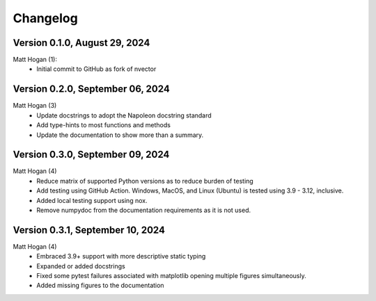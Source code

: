 =========
Changelog
=========

Version 0.1.0, August 29, 2024
================================
Matt Hogan (1):
    * Initial commit to GitHub as fork of nvector


Version 0.2.0, September 06, 2024
=================================
Matt Hogan (3)
    * Update docstrings to adopt the Napoleon docstring standard
    * Add type-hints to most functions and methods
    * Update the documentation to show more than a summary.


Version 0.3.0, September 09, 2024
=================================
Matt Hogan (4)
    * Reduce matrix of supported Python versions as to reduce burden of testing
    * Add testing using GitHub Action. Windows, MacOS, and Linux (Ubuntu) is tested using 3.9 - 3.12, inclusive.
    * Added local testing support using nox.
    * Remove numpydoc from the documentation requirements as it is not used.

Version 0.3.1, September 10, 2024
=================================
Matt Hogan (4)
    * Embraced 3.9+ support with more descriptive static typing
    * Expanded or added docstrings
    * Fixed some pytest failures associated with matplotlib opening multiple figures simultaneously.
    * Added missing figures to the documentation
